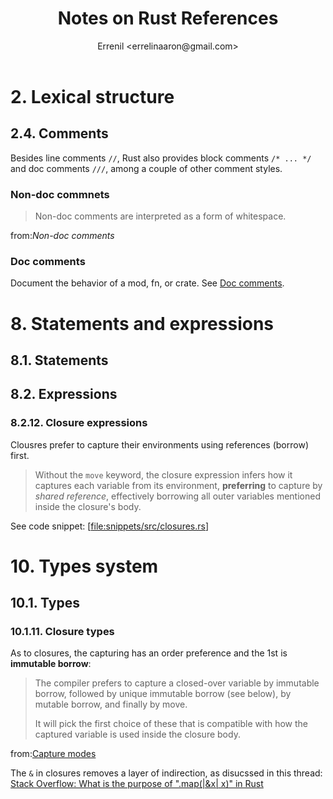 #+title: Notes on Rust References
#+author: Errenil <errelinaaron@gmail.com>

* 2. Lexical structure
** 2.4. Comments
Besides line comments ~//~, Rust also provides block comments ~/* ... */~ and doc comments ~///~,
among a couple of other comment styles.

*** Non-doc commnets
#+BEGIN_QUOTE
Non-doc comments are interpreted as a form of whitespace.
#+END_QUOTE
from:[[Non-doc comments are interpreted as a form of whitespace.][Non-doc comments]]
*** Doc comments
Document the behavior of a mod, fn, or crate. See [[https://doc.rust-lang.org/reference/comments.html#doc-comments][Doc comments]].
* 8. Statements and expressions
** 8.1. Statements
** 8.2. Expressions
*** 8.2.12. Closure expressions
Clousres prefer to capture their environments using references (borrow) first.
#+BEGIN_QUOTE
Without the ~move~ keyword, the closure expression infers how it captures each variable from its environment, *preferring* to capture by /shared reference/, effectively borrowing all outer variables mentioned inside the closure's body.
#+END_QUOTE

See code snippet: [file:snippets/src/closures.rs]

* 10. Types system
** 10.1. Types
*** 10.1.11. Closure types
As to closures, the capturing has an order preference and the 1st is *immutable borrow*:
#+BEGIN_QUOTE
The compiler prefers to capture a closed-over variable by immutable borrow, followed by unique immutable borrow (see below), by mutable borrow, and finally by move.

It will pick the first choice of these that is compatible with how the captured variable is used inside the closure body.
#+END_QUOTE
from:[[https://doc.rust-lang.org/reference/types/closure.html#capture-modes][Capture modes]]

The ~&~ in closures removes a layer of indirection, as disucssed in this thread:
[[https://stackoverflow.com/questions/72103039/whats-the-purpose-of-mapx-x-in-rust][Stack Overflow: What is the purpose of ".map(|&x| x)" in Rust]]

